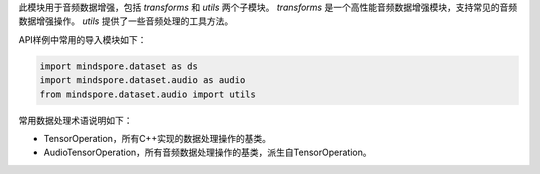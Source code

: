 此模块用于音频数据增强，包括 `transforms` 和 `utils` 两个子模块。
`transforms` 是一个高性能音频数据增强模块，支持常见的音频数据增强操作。
`utils` 提供了一些音频处理的工具方法。

API样例中常用的导入模块如下：

.. code-block::

    import mindspore.dataset as ds
    import mindspore.dataset.audio as audio
    from mindspore.dataset.audio import utils

常用数据处理术语说明如下：

- TensorOperation，所有C++实现的数据处理操作的基类。
- AudioTensorOperation，所有音频数据处理操作的基类，派生自TensorOperation。
